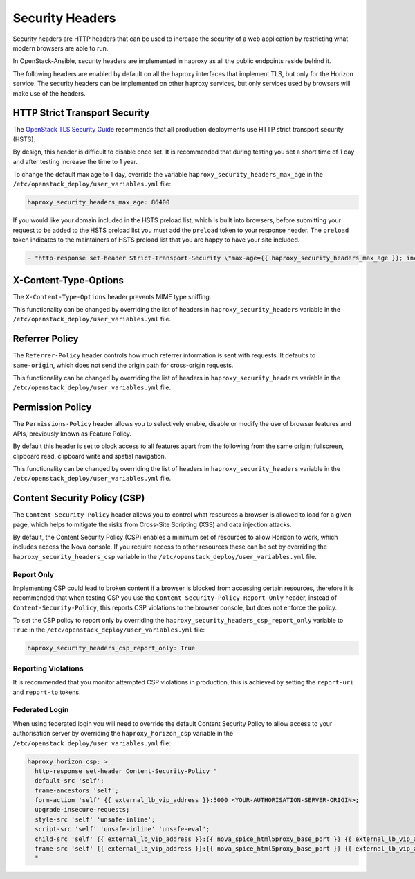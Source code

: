 Security Headers
================

Security headers are HTTP headers that can be used to increase the security of
a web application by restricting what modern browsers are able to run.

In OpenStack-Ansible, security headers are implemented in haproxy as all the
public endpoints reside behind it.

The following headers are enabled by default on all the haproxy interfaces
that implement TLS, but only for the Horizon service. The security headers can
be implemented on other haproxy services, but only services used by
browsers will make use of the headers.

HTTP Strict Transport Security
~~~~~~~~~~~~~~~~~~~~~~~~~~~~~~

The `OpenStack TLS Security Guide`_ recommends that all production deployments use
HTTP strict transport security (HSTS).

.. _OpenStack TLS Security Guide: https://docs.openstack.org/security-guide/secure-communication/tls-proxies-and-http-services.html#http-strict-transport-security

By design, this header is difficult to disable once set. It is recommended that
during testing you set a short time of 1 day and after testing increase the time
to 1 year.

To change the default max age to 1 day, override the variable
``haproxy_security_headers_max_age`` in the
``/etc/openstack_deploy/user_variables.yml`` file:

.. code-block:: yaml

    haproxy_security_headers_max_age: 86400

If you would like your domain included in the HSTS preload list, which is built
into browsers, before submitting your request to be added to the HSTS preload
list you must add the ``preload`` token to your response header. The ``preload``
token indicates to the maintainers of HSTS preload list that you are happy to
have your site included.

.. code-block:: yaml

    - "http-response set-header Strict-Transport-Security \"max-age={{ haproxy_security_headers_max_age }}; includeSubDomains; preload;\""

X-Content-Type-Options
~~~~~~~~~~~~~~~~~~~~~~

The ``X-Content-Type-Options`` header prevents MIME type sniffing.

This functionality can be changed by overriding the list of headers in
``haproxy_security_headers`` variable in the
``/etc/openstack_deploy/user_variables.yml`` file.

Referrer Policy
~~~~~~~~~~~~~~~

The ``Referrer-Policy`` header controls how much referrer information is sent
with requests. It defaults to ``same-origin``, which does not send the origin
path for cross-origin requests.

This functionality can be changed by overriding the list of headers in
``haproxy_security_headers`` variable in the
``/etc/openstack_deploy/user_variables.yml`` file.

Permission Policy
~~~~~~~~~~~~~~~~~

The ``Permissions-Policy`` header allows you to selectively enable, disable or
modify the use of browser features and APIs, previously known as Feature Policy.

By default this header is set to block access to all features apart from the
following from the same origin; fullscreen, clipboard read, clipboard
write and spatial navigation.

This functionality can be changed by overriding the list of headers in
``haproxy_security_headers`` variable in the
``/etc/openstack_deploy/user_variables.yml`` file.


Content Security Policy (CSP)
~~~~~~~~~~~~~~~~~~~~~~~~~~~~~

The ``Content-Security-Policy`` header allows you to control what resources a
browser is allowed to load for a given page, which helps to mitigate the risks
from Cross-Site Scripting (XSS) and data injection attacks.

By default, the Content Security Policy (CSP) enables a minimum set of resources
to allow Horizon to work, which includes access the Nova console. If you require
access to other resources these can be set by overriding the
``haproxy_security_headers_csp`` variable in the
``/etc/openstack_deploy/user_variables.yml`` file.

Report Only
-----------

Implementing CSP could lead to broken content if a browser is blocked from
accessing certain resources, therefore it is recommended that when testing CSP
you use the ``Content-Security-Policy-Report-Only`` header, instead of
``Content-Security-Policy``, this reports CSP violations to the browser console,
but does not enforce the policy.

To set the CSP policy to report only by overriding the
``haproxy_security_headers_csp_report_only`` variable to ``True`` in the
``/etc/openstack_deploy/user_variables.yml`` file:

.. code-block:: yaml

   haproxy_security_headers_csp_report_only: True


Reporting Violations
--------------------

It is recommended that you monitor attempted CSP violations in production, this
is achieved by setting the ``report-uri`` and ``report-to`` tokens.

Federated Login
---------------

When using federated login you will need to override the default Content
Security Policy to allow access to your authorisation server by overriding the
``haproxy_horizon_csp`` variable in the
``/etc/openstack_deploy/user_variables.yml`` file:

.. code-block:: yaml

    haproxy_horizon_csp: >
      http-response set-header Content-Security-Policy "
      default-src 'self';
      frame-ancestors 'self';
      form-action 'self' {{ external_lb_vip_address }}:5000 <YOUR-AUTHORISATION-SERVER-ORIGIN>;
      upgrade-insecure-requests;
      style-src 'self' 'unsafe-inline';
      script-src 'self' 'unsafe-inline' 'unsafe-eval';
      child-src 'self' {{ external_lb_vip_address }}:{{ nova_spice_html5proxy_base_port }} {{ external_lb_vip_address }}:{{ nova_novncproxy_port }} {{ external_lb_vip_address }}:{{ nova_serialconsoleproxy_port }};
      frame-src 'self' {{ external_lb_vip_address }}:{{ nova_spice_html5proxy_base_port }} {{ external_lb_vip_address }}:{{ nova_novncproxy_port }} {{ external_lb_vip_address }}:{{ nova_serialconsoleproxy_port }};
      "
